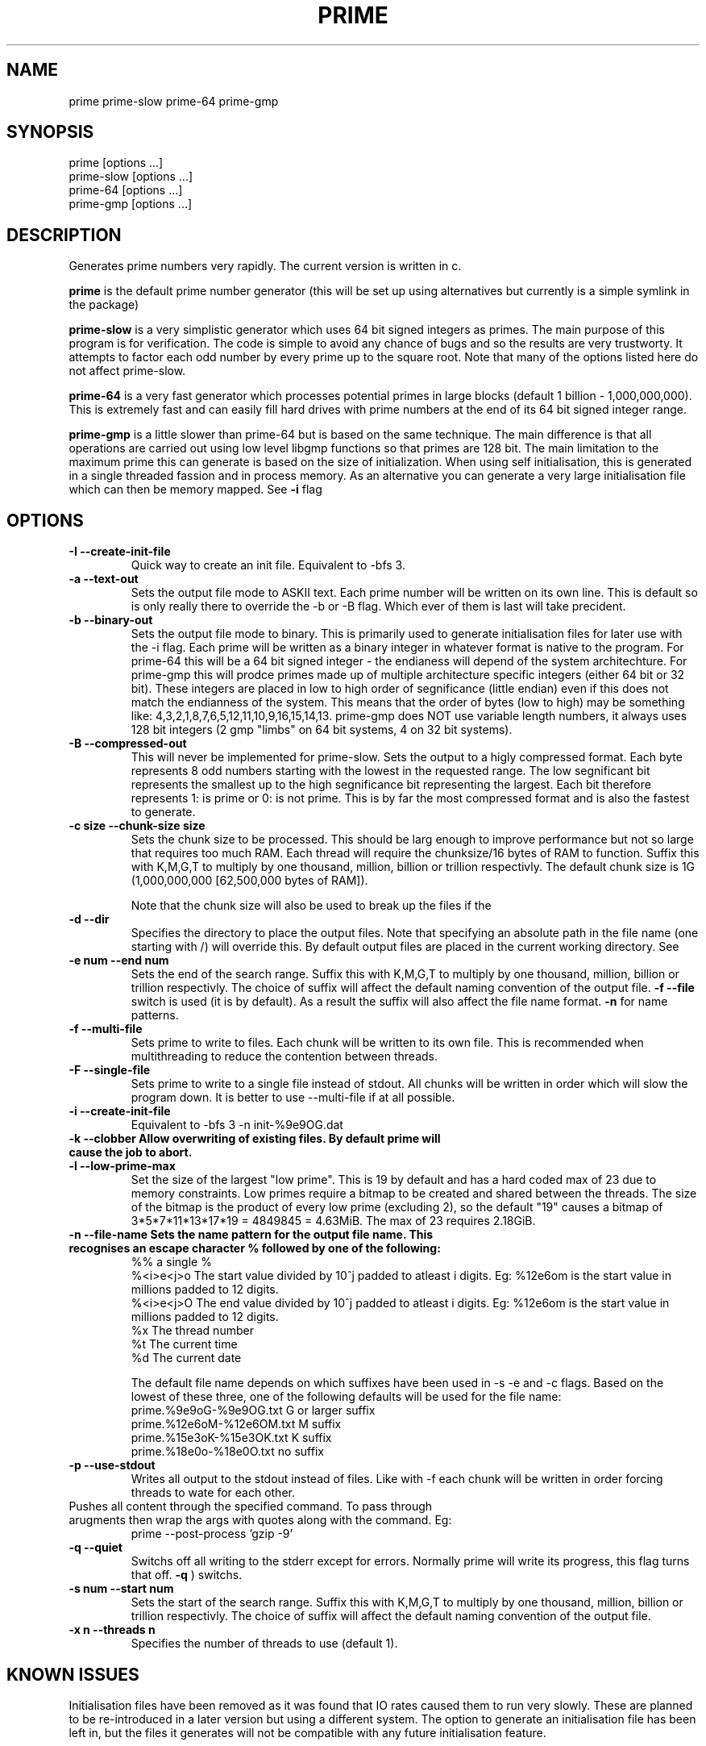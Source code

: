 .TH PRIME 1 "September 2013" "Philip Couling" "User Commands" 
.SH NAME
prime prime-slow prime-64 prime-gmp
.SH SYNOPSIS
prime [options ...]
.br
prime-slow [options ...]
.br
prime-64 [options ...]
.br
prime-gmp [options ...]
.SH DESCRIPTION
Generates prime numbers very rapidly.  The current version is written in c.

.B prime
is the default prime number generator (this will be set up using alternatives but currently is a simple symlink in the package)

.B prime-slow
is a very simplistic generator which uses 64 bit signed integers as primes.  The main purpose of this program is for verification.  The code is simple to avoid any chance of bugs and so the results are very trustworty. It attempts to factor each odd number by every prime up to the square root.  Note that many of the options listed here do not affect prime-slow.

.B prime-64
is a very fast generator which processes potential primes in large blocks (default 1 billion - 1,000,000,000).  This is extremely fast and can easily fill hard drives with prime numbers at the end of its 64 bit signed integer range.

.B prime-gmp
is a little slower than prime-64 but is based on the same technique. The main difference is that all operations are carried out using low level libgmp functions so that primes are 128 bit.  The main limitation to the maximum prime this can generate is based on the size of initialization.  When using self initialisation, this is generated in a single threaded fassion and in process memory.  As an alternative you can generate a very large initialisation file which can then be memory mapped. See
.B \-i 
flag
\.
.SH OPTIONS
.TP
.B \-I \-\-create\-init\-file
Quick way to create an init file.  Equivalent to -bfs 3.
.TP 
.B \-a \-\-text\-out
Sets the output file mode to ASKII text.  Each prime number will be written on its own line.  This is default so is only really there to override the \-b or \-B flag.  Which ever of them is last will take precident.
.TP 
.B \-b \-\-binary\-out
Sets the output file mode to binary.  This is primarily used to generate initialisation files for later use with the \-i flag.  Each prime will be written as a binary integer in whatever format is native to the program.  For prime-64 this will be a 64 bit signed integer - the endianess will depend of the system architechture.  For prime-gmp this will prodce primes made up of multiple architecture specific integers (either 64 bit or 32 bit).  These integers are placed in low to high order of segnificance (little endian) even if this does not match the endianness of the system.  This means that the order of bytes (low to high) may be something like: 4,3,2,1,8,7,6,5,12,11,10,9,16,15,14,13.  prime-gmp does NOT use variable length numbers, it always uses 128 bit integers (2 gmp "limbs" on 64 bit systems, 4 on 32 bit systems).
.TP
.B \-B \-\-compressed\-out 
This will never be implemented for prime-slow.  Sets the output to a higly compressed format.  Each byte represents 8 odd numbers starting with the lowest in the requested range.  The low segnificant bit represents the smallest up to the high segnificance bit representing the largest.  Each bit therefore represents 1: is prime or 0: is not prime.  This is by far the most compressed format and is also the fastest to generate.
.TP 
.B \-c size  \-\-chunk-size size
Sets the chunk size to be processed.  This should be larg enough to improve performance but not so large that requires too much RAM.  Each thread will require the chunksize/16 bytes of RAM to function. Suffix this with K,M,G,T to multiply by one thousand, million, billion or trillion respectivly.  The default chunk size is 1G (1,000,000,000 [62,500,000 bytes of RAM]).  

Note that the chunk size will also be used to break up the files if the
.TP
.B \-d \-\-dir
Specifies the directory to place the output files.  Note that specifying an absolute path in the file name (one starting with /) will override this.  By default output files are placed in the current working directory.  See  
.TP 
.B \-e num  \-\-end num
Sets the end of the search range.  Suffix this with K,M,G,T to multiply by one thousand, million, billion or trillion respectivly.  The choice of suffix will affect the default naming convention of the output file.
.B -f --file
switch is used (it is by default).  As a result the suffix will also affect the file name format.
.B \-n
for name patterns.
.TP
.B \-f \-\-multi\-file
Sets prime to write to files.  Each chunk will be written to its own file.  This is recommended when multithreading to reduce the contention between threads.
.TP
.B \-F \-\-single\-file
Sets prime to write to a single file instead of stdout. All chunks will be written in order which will slow the program down.  It is better to use \-\-multi\-file if at all possible.
.TP
.B \-i \-\-create\-init\-file    
Equivalent to \-bfs 3 \-n init\-%9e9OG.dat
.TP
.B \-k \-\-clobber Allow overwriting of existing files.  By default prime will cause the job to abort.
.TP
.B \-l \-\-low\-prime\-max 
Set the size of the largest "low prime".  This is 19 by default and has a hard coded max of 23 due to memory constraints.  Low primes require a bitmap to be created and shared between the threads.  The size of the bitmap is the product of every low prime (excluding 2), so the default "19" causes a bitmap of 3*5*7*11*13*17*19 = 4849845 = 4.63MiB.  The max of 23 requires 2.18GiB.
.TP
.B \-n \-\-file\-name Sets the name pattern for the output file name.  This recognises an escape character "%" followed by one of the following:
    %%        a single %
    %<i>e<j>o The start value divided by 10^j padded to atleast i digits.  Eg: %12e6om is the start value in millions padded to 12 digits.
    %<i>e<j>O The end value divided by 10^j padded to atleast i digits.  Eg: %12e6om is the start value in millions padded to 12 digits.
    %x        The thread number
    %t        The current time
    %d        The current date

The default file name depends on which suffixes have been used in \-s \-e and \-c flags.  Based on the lowest of these three, one of the following defaults will be used for the file name:
    prime.%9e9oG-%9e9OG.txt    G  or larger suffix
    prime.%12e6oM-%12e6OM.txt  M  suffix
    prime.%15e3oK-%15e3OK.txt  K  suffix
    prime.%18e0o-%18e0O.txt    no suffix
.TP
.B \-p \-\-use\-stdout
Writes all output to the stdout instead of files.  Like with \-f each chunk will be written in order forcing threads to wate for each other.
.TP
.b \-P \-\-post\-process command
Pushes all content through the specified command.  To pass through arugments then wrap the args with quotes along with the command. Eg:
    prime \-\-post\-process 'gzip -9'
.TP
.B \-q \-\-quiet
Switchs off all writing to the stderr except for errors.  Normally prime will write its progress, this flag turns that off.
.B \-q
) switchs.
.TP
.B \-s num \-\-start num
Sets the start of the search range. Suffix this with K,M,G,T to multiply by one thousand, million, billion or trillion respectivly.  The choice of suffix will affect the default naming convention of the output file.
.TP
.B \-x n  \-\-threads\ n
Specifies the number of threads to use (default 1).
.SH KNOWN ISSUES
Initialisation files have been removed as it was found that IO rates caused them to run very slowly.  These are planned to be re-introduced in a later version but using a different system.  The option to generate an initialisation file has been left in, but the files it generates will not be compatible with any future initialisation feature.
.SH EXAMPLES
.TP
Simplest use case.  Generate every primme up to 1 billion in a file in the current working directory (single threaded).
.TP
Run single threaded writing every prime number up to 100 billion (100,000,000,000)
prime \-\-end 100G \-\-use-stdout > result.txt
.TP
Run multi threaded to generate every prime up to 1 trillion (1,000,000,000,000) writing compressed format.
.SH AUTHOR(S)
Philip Couling
